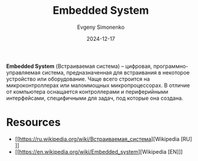:PROPERTIES:
:ID:       2138a56b-6da7-459d-ac36-b58795ebb04c
:END:
#+TITLE: Embedded System
#+AUTHOR: Evgeny Simonenko
#+LANGUAGE: Russian
#+LICENSE: CC BY-SA 4.0
#+DATE: 2024-12-17
#+FILETAGS: :mcu:mpu:

*Embedded System* (Встраиваемая система) -- цифровая, программно-управляемая система, предназначенная для встраивания в некоторое устройство или оборудование. Чаще всего строится на микроконтроллерах или маломмощных микропроцессорах. В отличие от компьютера оснащается контроллерами и периферийными интерфейсами, специфичными для задач, под которые она создана.

* Resources

- [[https://ru.wikipedia.org/wiki/Встраиваемая_система][Wikipedia [RU]​]]
- [[https://en.wikipedia.org/wiki/Embedded_system][Wikipedia [EN]​]]
